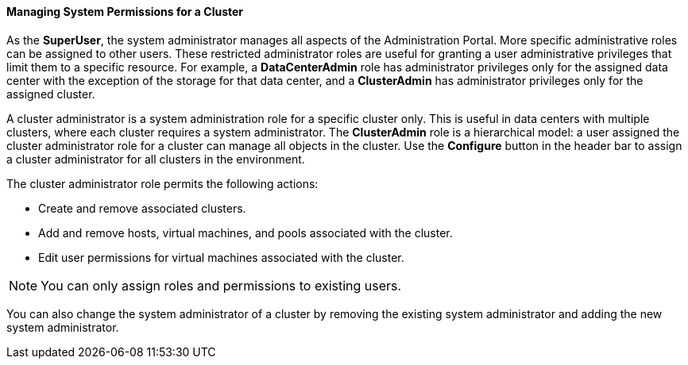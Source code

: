 [id="Managing_system_permissions_for_a_cluster_{context}"]
==== Managing System Permissions for a Cluster

As the *SuperUser*, the system administrator manages all aspects of the Administration Portal. More specific administrative roles can be assigned to other users. These restricted administrator roles are useful for granting a user administrative privileges that limit them to a specific resource. For example, a *DataCenterAdmin* role has administrator privileges only for the assigned data center with the exception of the storage for that data center, and a *ClusterAdmin* has administrator privileges only for the assigned cluster.

A cluster administrator is a system administration role for a specific cluster only. This is useful in data centers with multiple clusters, where each cluster requires a system administrator. The *ClusterAdmin* role is a hierarchical model: a user assigned the cluster administrator role for a cluster can manage all objects in the cluster. Use the *Configure* button in the header bar to assign a cluster administrator for all clusters in the environment.

The cluster administrator role permits the following actions:

* Create and remove associated clusters.

* Add and remove hosts, virtual machines, and pools associated with the cluster.

* Edit user permissions for virtual machines associated with the cluster.



[NOTE]
====
You can only assign roles and permissions to existing users.
====
You can also change the system administrator of a cluster by removing the existing system administrator and adding the new system administrator.

